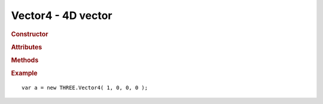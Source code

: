 Vector4 - 4D vector
-------------------

.. ...............................................................................
.. rubric:: Constructor
.. ...............................................................................

.. class:: Vector4( x, y, z, w )

    4D vector

    :param float x: x-coordinate
    :param float y: y-coordinate
    :param float z: z-coordinate
    :param float w: w-coordinate

.. ...............................................................................
.. rubric:: Attributes
.. ...............................................................................

.. attribute:: Vector4.x

    float - default ``0``

.. attribute:: Vector4.y

    float - default ``0``

.. attribute:: Vector4.z

    float - default ``0``

.. attribute:: Vector4.w

    float - default ``1``


.. ...............................................................................
.. rubric:: Methods
.. ...............................................................................

.. function:: Vector4.clone( )

    Clones this vector

    :returns: New instance identical to this vector
    :rtype: :class:`Vector4`

.. function:: Vector4.set( x, y, z, w )

    Sets value of this vector

    :param float x: x-coordinate
    :param float y: y-coordinate
    :param float z: z-coordinate
    :param float w: w-coordinate
    :returns: This vector
    :rtype: :class:`Vector4`

.. function:: Vector4.copy( v )

    Copies value of ``v`` to this vector

    Sets ``w`` to 1 if ``v.w`` is undefined

    :param Vector4 v: source vector
    :returns: This vector
    :rtype: :class:`Vector4`

.. function:: Vector4.add( v1, v2 )

    Sets this vector to ``v1 + v2``

    :param Vector4 v1: source vector 1
    :param Vector4 v2: source vector 2
    :returns: This vector
    :rtype: :class:`Vector4`

.. function:: Vector4.addSelf( v )

    Adds ``v`` to this vector

    :param Vector4 v: source vector
    :returns: This vector
    :rtype: :class:`Vector4`

.. function:: Vector4.sub( v1, v2 )

    Sets this vector to ``v1 - v2``

    :param Vector4 v1: source vector 1
    :param Vector4 v2: source vector 2

.. function:: Vector4.subSelf( v )

    Subtracts ``v`` from this vector

    :param Vector4 v: source vector
    :returns: This vector
    :rtype: :class:`Vector4`

.. function:: Vector4.multiplyScalar( s )

    Multiplies this vector by scalar ``s``

    :param float s: scalar
    :returns: This vector
    :rtype: :class:`Vector4`

.. function:: Vector4.divideScalar( s )

    Divides this vector by scalar ``s``

    Set vector to ``( 0, 0, 0, 1 )`` if ``s == 0``

    :param float s: scalar
    :returns: This vector
    :rtype: :class:`Vector4`

.. function:: Vector4.negate( )

    Inverts this vector

    :returns: This vector
    :rtype: :class:`Vector4`

.. function:: Vector4.dot( v )

    Computes dot product of this vector and ``v``

    :param Vector4 v: vector
    :returns: dot product
    :rtype: float

.. function:: Vector4.lengthSq( )

    Computes squared length of this vector

    :returns: squared length
    :rtype: float

.. function:: Vector4.length( )

    Computes length of this vector

    :returns: length
    :rtype: float

.. function:: Vector4.normalize( )

    Normalizes this vector

    :returns: This vector
    :rtype: :class:`Vector4`

.. function:: Vector4.setLength( l )

    Normalizes this vector and multiplies it by ``l``

    :returns: This vector
    :rtype: :class:`Vector4`

.. function:: Vector4.lerpSelf( v, alpha )

    Linearly interpolate between this vector and ``v`` with ``alpha`` factor

    :param Vector4 v: vector
    :param float alpha: interpolation factor
    :returns: This vector
    :rtype: :class:`Vector4`


.. ...............................................................................
.. rubric:: Example
.. ...............................................................................

::

    var a = new THREE.Vector4( 1, 0, 0, 0 );